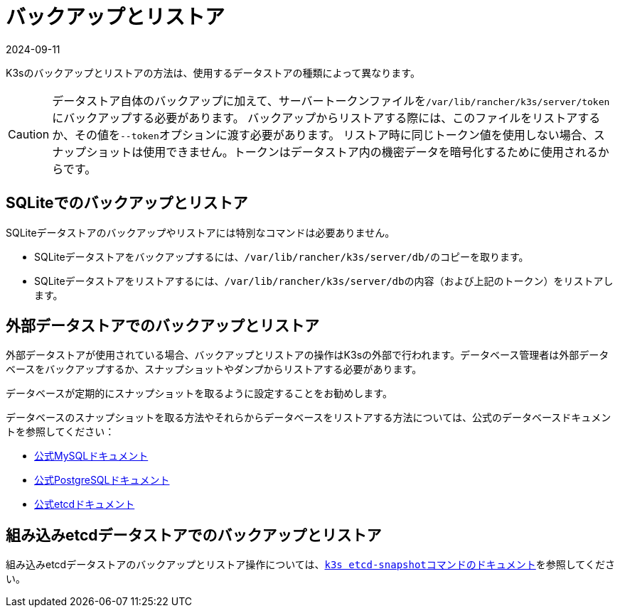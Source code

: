 = バックアップとリストア
:revdate: 2024-09-11
:page-revdate: {revdate}

K3sのバックアップとリストアの方法は、使用するデータストアの種類によって異なります。

[CAUTION]
====
データストア自体のバックアップに加えて、サーバートークンファイルを``/var/lib/rancher/k3s/server/token``にバックアップする必要があります。
バックアップからリストアする際には、このファイルをリストアするか、その値を``--token``オプションに渡す必要があります。
リストア時に同じトークン値を使用しない場合、スナップショットは使用できません。トークンはデータストア内の機密データを暗号化するために使用されるからです。
====


== SQLiteでのバックアップとリストア

SQLiteデータストアのバックアップやリストアには特別なコマンドは必要ありません。

* SQLiteデータストアをバックアップするには、``/var/lib/rancher/k3s/server/db/``のコピーを取ります。
* SQLiteデータストアをリストアするには、``/var/lib/rancher/k3s/server/db``の内容（および上記のトークン）をリストアします。

== 外部データストアでのバックアップとリストア

外部データストアが使用されている場合、バックアップとリストアの操作はK3sの外部で行われます。データベース管理者は外部データベースをバックアップするか、スナップショットやダンプからリストアする必要があります。

データベースが定期的にスナップショットを取るように設定することをお勧めします。

データベースのスナップショットを取る方法やそれらからデータベースをリストアする方法については、公式のデータベースドキュメントを参照してください：

* https://dev.mysql.com/doc/refman/8.0/en/replication-snapshot-method.html[公式MySQLドキュメント]
* https://www.postgresql.org/docs/8.3/backup-dump.html[公式PostgreSQLドキュメント]
* https://etcd.io/docs/latest/op-guide/recovery/[公式etcdドキュメント]

== 組み込みetcdデータストアでのバックアップとリストア

組み込みetcdデータストアのバックアップとリストア操作については、xref:cli/etcd-snapshot.adoc[``k3s etcd-snapshot``コマンドのドキュメント]を参照してください。
